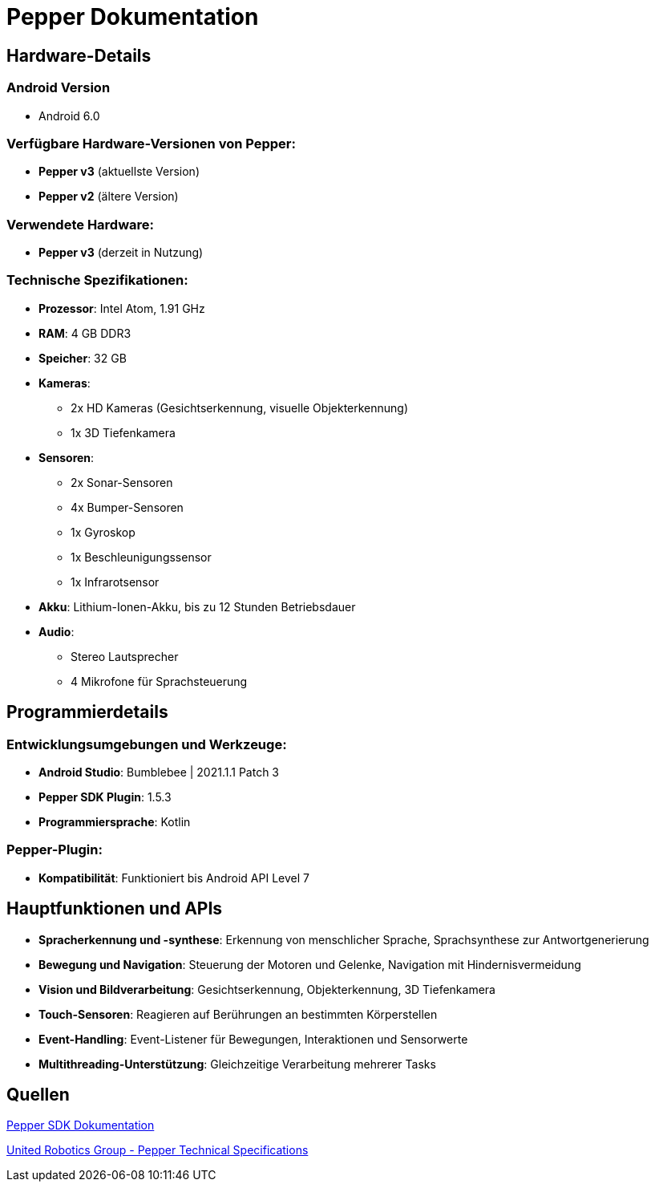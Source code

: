 = Pepper Dokumentation

== Hardware-Details

=== Android Version

* Android 6.0

=== Verfügbare Hardware-Versionen von Pepper:

* **Pepper v3** (aktuellste Version)
* **Pepper v2** (ältere Version)

=== Verwendete Hardware:

* **Pepper v3** (derzeit in Nutzung)

=== Technische Spezifikationen:

* **Prozessor**: Intel Atom, 1.91 GHz
* **RAM**: 4 GB DDR3
* **Speicher**: 32 GB
* **Kameras**:
** 2x HD Kameras (Gesichtserkennung, visuelle Objekterkennung)
** 1x 3D Tiefenkamera
* **Sensoren**:
** 2x Sonar-Sensoren
** 4x Bumper-Sensoren
** 1x Gyroskop
** 1x Beschleunigungssensor
** 1x Infrarotsensor
* **Akku**: Lithium-Ionen-Akku, bis zu 12 Stunden Betriebsdauer
* **Audio**:
** Stereo Lautsprecher
** 4 Mikrofone für Sprachsteuerung

== Programmierdetails

=== Entwicklungsumgebungen und Werkzeuge:

* **Android Studio**: Bumblebee | 2021.1.1 Patch 3
* **Pepper SDK Plugin**: 1.5.3
* **Programmiersprache**: Kotlin

=== Pepper-Plugin:

* **Kompatibilität**: Funktioniert bis Android API Level 7

== Hauptfunktionen und APIs

* **Spracherkennung und -synthese**: Erkennung von menschlicher Sprache, Sprachsynthese zur Antwortgenerierung
* **Bewegung und Navigation**: Steuerung der Motoren und Gelenke, Navigation mit Hindernisvermeidung
* **Vision und Bildverarbeitung**: Gesichtserkennung, Objekterkennung, 3D Tiefenkamera
* **Touch-Sensoren**: Reagieren auf Berührungen an bestimmten Körperstellen
* **Event-Handling**: Event-Listener für Bewegungen, Interaktionen und Sensorwerte
* **Multithreading-Unterstützung**: Gleichzeitige Verarbeitung mehrerer Tasks

== Quellen
link:https://qisdk.softbankrobotics.com/sdk-beta/doc/pepper-sdk/ch1_gettingstarted/installation.html[Pepper SDK Dokumentation]

link:https://support.unitedrobotics.group/en/support/solutions/articles/80000958735-pepper-technical-specifications[United Robotics Group - Pepper Technical Specifications]
